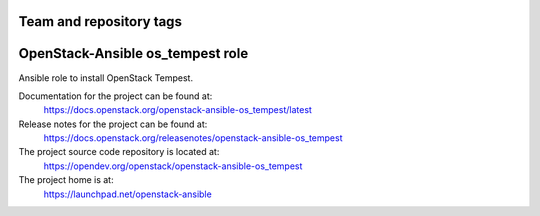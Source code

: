 ========================
Team and repository tags
========================

.. image:: https://governance.openstack.org/tc/badges/openstack-ansible-os_tempest.svg
    :target: https://governance.openstack.org/tc/reference/tags/index.html

.. Change things from this point on

=================================
OpenStack-Ansible os_tempest role
=================================

Ansible role to install OpenStack Tempest.

Documentation for the project can be found at:
  https://docs.openstack.org/openstack-ansible-os_tempest/latest

Release notes for the project can be found at:
  https://docs.openstack.org/releasenotes/openstack-ansible-os_tempest

The project source code repository is located at:
  https://opendev.org/openstack/openstack-ansible-os_tempest

The project home is at:
  https://launchpad.net/openstack-ansible
